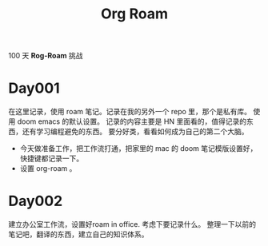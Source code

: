 #+title: Org Roam


100 天 **Rog-Roam** 挑战

* Day001
在这里记录，使用 roam 笔记。记录在我的另外一个 repo 里，那个是私有库。
使用 doom emacs 的默认设置。
记录的内容主要是 HN 里面看的，值得记录的东西，还有学习编程避免的东西。
要分好类，看看如何成为自己的第二个大脑。
- 今天做准备工作，把工作流打通，把家里的 mac 的 doom 笔记模版设置好，快捷键都记录一下。
- 设置 org-roam 。

* Day002
  建立办公室工作流，设置好roam in office. 
  考虑下要记录什么。
  整理一下以前的笔记吧，翻译的东西，建立自己的知识体系。


